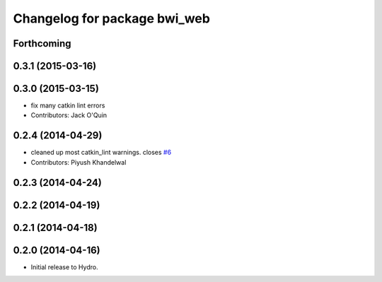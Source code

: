 ^^^^^^^^^^^^^^^^^^^^^^^^^^^^^
Changelog for package bwi_web
^^^^^^^^^^^^^^^^^^^^^^^^^^^^^

Forthcoming
-----------

0.3.1 (2015-03-16)
------------------

0.3.0 (2015-03-15)
------------------
* fix many catkin lint errors
* Contributors: Jack O'Quin

0.2.4 (2014-04-29)
------------------
* cleaned up most catkin_lint warnings. closes `#6
  <https://github.com/utexas-bwi/bwi_common/issues/6>`_
* Contributors: Piyush Khandelwal

0.2.3 (2014-04-24)
------------------

0.2.2 (2014-04-19)
------------------

0.2.1 (2014-04-18)
------------------

0.2.0 (2014-04-16)
------------------

* Initial release to Hydro.
